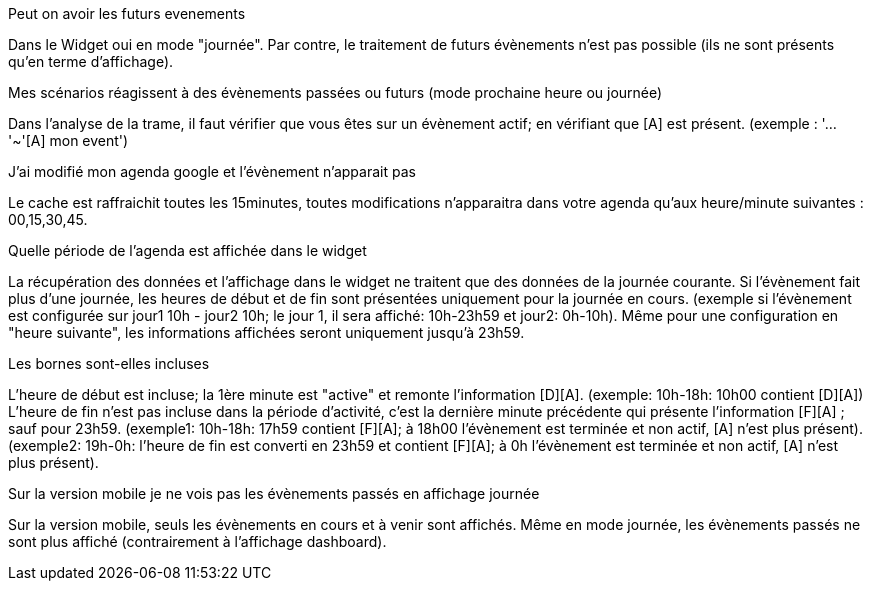 [panel,primary]
.Peut on avoir les futurs evenements
--
Dans le Widget oui en mode "journée". Par contre, le traitement de futurs évènements n'est pas possible (ils ne sont présents qu'en terme d'affichage).
--

[panel,primary]
.Mes scénarios réagissent à des évènements passées ou futurs (mode prochaine heure ou journée)
--
Dans l'analyse de la trame, il faut vérifier que vous êtes sur un évènement actif; en vérifiant que [A] est présent.
(exemple : '...'~'[A] mon event')
--

[panel,primary]
.J'ai modifié mon agenda google et l'évènement n'apparait pas
--
Le cache est raffraichit toutes les 15minutes, toutes modifications n'apparaitra dans votre agenda qu'aux heure/minute suivantes : 00,15,30,45.
--

[panel,primary]
.Quelle période de l'agenda est affichée dans le widget
--
La récupération des données et l'affichage dans le widget ne traitent que des données de la journée courante. 
Si l'évènement fait plus d'une journée, les heures de début et de fin sont présentées uniquement pour la journée en cours.
(exemple si l'évènement est configurée sur jour1 10h - jour2 10h; le jour 1, il sera affiché: 10h-23h59 et jour2: 0h-10h).
Même pour une configuration en "heure suivante", les informations affichées seront uniquement jusqu'à 23h59.
--

[panel,primary]
.Les bornes sont-elles incluses 
--
L'heure de début est incluse; la 1ère minute est "active" et remonte l'information [D][A]. (exemple: 10h-18h: 10h00 contient [D][A])
L'heure de fin n'est pas incluse dans la période d'activité, c'est la dernière minute précédente qui présente l'information [F][A] ; sauf pour 23h59. 
(exemple1: 10h-18h: 17h59 contient [F][A]; à 18h00 l'évènement est terminée et non actif, [A] n'est plus présent). 
(exemple2: 19h-0h: l'heure de fin est converti en 23h59 et contient [F][A]; à 0h l'évènement est terminée et non actif, [A] n'est plus présent).
--

[panel,primary]
.Sur la version mobile je ne vois pas les évènements passés en affichage journée
--
Sur la version mobile, seuls les évènements en cours et à venir sont affichés. Même en mode journée, les évènements passés ne sont plus affiché (contrairement à l'affichage dashboard).
--
